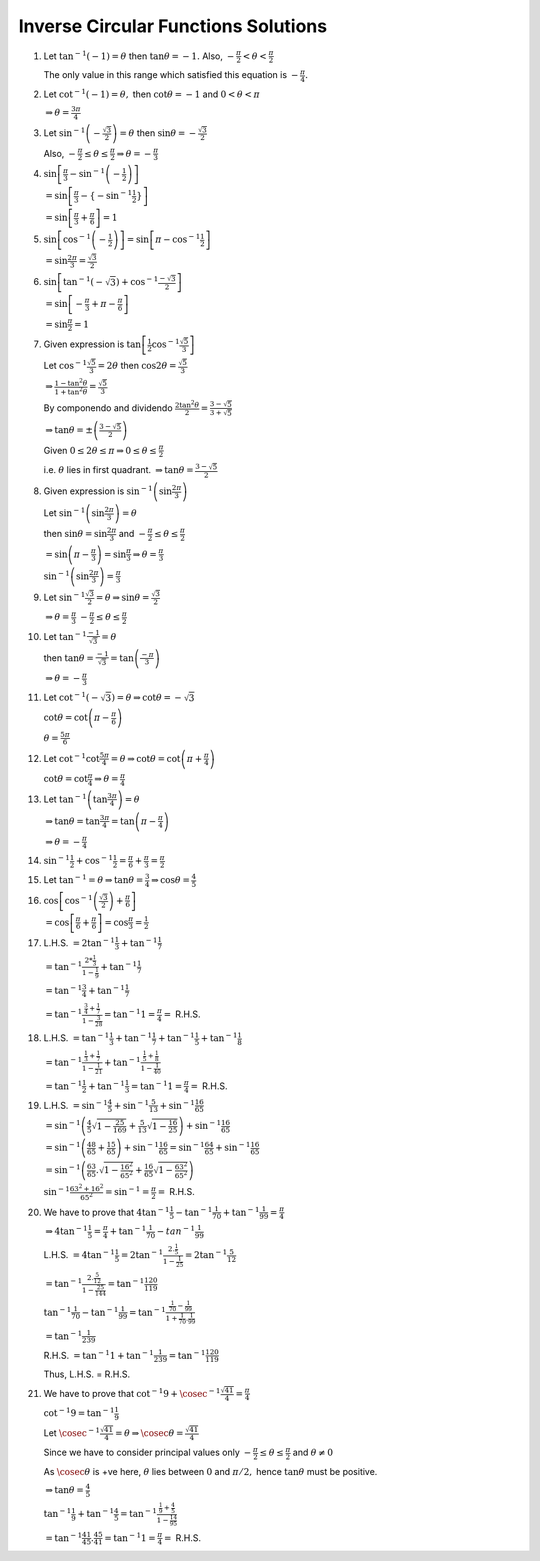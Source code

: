 ************************************
Inverse Circular Functions Solutions
************************************
1. Let :math:`\tan^{-1}(-1) = \theta` then :math:`\tan\theta = -1.` Also, :math:`-\frac{\pi}{2}< \theta < \frac{\pi}{2}`

   The only value in this range which satisfied this equation is :math:`-\frac{\pi}{4}.`

2. Let :math:`\cot^{-1}(-1) = \theta,` then :math:`\cot\theta = -1` and :math:`0<\theta<\pi`

   :math:`\Rightarrow \theta = \frac{3\pi}{4}`

3. Let :math:`\sin^{-1}\left(-\frac{\sqrt{3}}{2}\right) = \theta` then :math:`\sin\theta = -\frac{\sqrt{3}}{2}`

   Also, :math:`-\frac{\pi}{2}\leq \theta\leq \frac{\pi}{2} \Rightarrow \theta = -\frac{\pi}{3}`

4. :math:`\sin\left[\frac{\pi}{3} -\sin^{-1}\left(-\frac{1}{2}\right)\right]`

   :math:`=\sin\left[\frac{\pi}{3} -\{-\sin^{-1}\frac{1}{2}\}\right]`

   :math:`= \sin\left[\frac{\pi}{3} + \frac{\pi}{6}\right] = 1`

5. :math:`\sin\left[\cos^{-1}\left(-\frac{1}{2}\right)\right] = \sin\left[\pi - \cos^{-1}\frac{1}{2}\right]`

   :math:`= \sin\frac{2\pi}{3} = \frac{\sqrt{3}}{2}`

6. :math:`\sin\left[\tan^{-1}(-\sqrt{3}) + \cos^{-1}\frac{-\sqrt{3}}{2}\right]`

   :math:`= \sin\left[-\frac{\pi}{3} + \pi- \frac{\pi}{6}\right]`

   :math:`= \sin\frac{\pi}{2} = 1`

7. Given expression is :math:`\tan\left[\frac{1}{2}\cos^{-1}\frac{\sqrt{5}}{3}\right]`

   Let :math:`\cos^{-1}\frac{\sqrt{5}}{3} = 2\theta` then :math:`\cos2\theta = \frac{\sqrt{5}}{3}`

   :math:`\Rightarrow \frac{1 - \tan^2\theta}{1 + \tan^2\theta} = \frac{\sqrt{5}}{3}`

   By componendo and dividendo :math:`\frac{2\tan^2\theta}{2} = \frac{3 - \sqrt{5}}{3 + \sqrt{5}}`

   :math:`\Rightarrow \tan\theta = \pm\left(\frac{3 - \sqrt{5}}{2}\right)`

   Given :math:`0 \leq 2\theta \leq \pi \Rightarrow 0\leq \theta \leq \frac{\pi}{2}`

   i.e. :math:`\theta` lies in first quadrant. :math:`\Rightarrow \tan\theta = \frac{3 - \sqrt{5}}{2}`

8. Given expression is :math:`\sin^{-1}\left(\sin\frac{2\pi}{3}\right)`

   Let :math:`\sin^{-1}\left(\sin\frac{2\pi}{3}\right) = \theta`

   then :math:`\sin\theta = \sin\frac{2\pi}{3}` and :math:`-\frac{\pi}{2}\leq\theta\leq \frac{\pi}{2}`

   :math:`=\sin\left(\pi - \frac{\pi}{3}\right) = \sin\frac{\pi}{3} \Rightarrow \theta = \frac{\pi}{3}`

   :math:`\sin^{-1}\left(\sin\frac{2\pi}{3}\right) = \frac{\pi}{3}`

9. Let :math:`\sin^{-1}\frac{\sqrt{3}}{2} = \theta \Rightarrow \sin\theta = \frac{\sqrt{3}}{2}`

   :math:`\Rightarrow \theta = \frac{\pi}{3}` :math:`-\frac{\pi}{2}\leq\theta\leq \frac{\pi}{2}`

10. Let :math:`\tan^{-1}\frac{-1}{\sqrt{3}} =\theta`

    then :math:`\tan\theta = \frac{-1}{\sqrt{3}} =\tan\left(\frac{-\pi}{3}\right)`

    :math:`\Rightarrow \theta = -\frac{\pi}{3}`

11. Let :math:`\cot^{-1}(-\sqrt{3}) = \theta \Rightarrow \cot\theta = -\sqrt{3}`

    :math:`\cot\theta = \cot\left(\pi - \frac{\pi}{6}\right)`

    :math:`\theta = \frac{5\pi}{6}`

12. Let :math:`\cot^{-1}\cot\frac{5\pi}{4} = \theta \Rightarrow \cot\theta = \cot\left(\pi + \frac{\pi}{4}\right)`

    :math:`\cot\theta = \cot\frac{\pi}{4} \Rightarrow \theta = \frac{\pi}{4}`

13. Let :math:`\tan^{-1}\left(\tan\frac{3\pi}{4}\right) = \theta`

    :math:`\Rightarrow \tan\theta = \tan\frac{3\pi}{4} = \tan\left(\pi - \frac{\pi}{4}\right)`

    :math:`\Rightarrow \theta = -\frac{\pi}{4}`

14. :math:`\sin^{-1}\frac{1}{2} + \cos^{-1}\frac{1}{2} = \frac{\pi}{6} + \frac{\pi}{3} = \frac{\pi}{2}`

15. Let :math:`\tan^{-1} = \theta \Rightarrow \tan\theta = \frac{3}{4} \Rightarrow \cos\theta = \frac{4}{5}`

16. :math:`\cos\left[\cos^{-1}\left(\frac{\sqrt{3}}{2}\right) + \frac{\pi}{6}\right]`

    :math:`=\cos\left[\frac{\pi}{6} + \frac{\pi}{6}\right] = \cos \frac{\pi}{3} = \frac{1}{2}`

17. L.H.S. :math:`= 2\tan^{-1}\frac{1}{3} + \tan^{-1}\frac{1}{7}`

    :math:`= \tan^{-1}\frac{2*\frac{1}{3}}{1 - \frac{1}{9}} + \tan^{-1}\frac{1}{7}`

    :math:`= \tan^{-1}\frac{3}{4} + \tan^{-1}\frac{1}{7}`

    :math:`= \tan^{-1}\frac{\frac{3}{4} + \frac{1}{7}}{1 - \frac{3}{28}} = \tan^{-1}1 = \frac{\pi}{4} =` R.H.S.

18. L.H.S. :math:`= \tan^{-1}\frac{1}{3} + \tan^{-1}\frac{1}{7} + \tan^{-1}\frac{1}{5} + \tan^{-1}\frac{1}{8}`

    :math:`= \tan^{-1}\frac{\frac{1}{3} + \frac{1}{7}}{1 - \frac{1}{21}} + \tan^{-1}\frac{\frac{1}{5} + \frac{1}{8}}{1 -
    \frac{1}{40}}`

    :math:`= \tan^{-1}\frac{1}{2} + \tan^{-1}\frac{1}{3} = \tan^{-1}1 = \frac{\pi}{4} =` R.H.S.

19. L.H.S. :math:`= \sin^{-1}\frac{4}{5} + \sin^{-1}\frac{5}{13} + \sin^{-1}\frac{16}{65}`

    :math:`= \sin^{-1}\left(\frac{4}{5}\sqrt{1 - \frac{25}{169}} + \frac{5}{13}\sqrt{1 - \frac{16}{25}}\right) +
    \sin^{-1}\frac{16}{65}`

    :math:`= \sin^{-1}\left(\frac{48}{65} + \frac{15}{65}\right) + \sin^{-1}\frac{16}{65} = \sin^{-1}\frac{64}{65} +
    \sin^{-1}\frac{16}{65}`

    :math:`= \sin^{-1}\left(\frac{63}{65}.\sqrt{1 - \frac{16^2}{65^2}} + \frac{16}{65}\sqrt{1 - \frac{63^2}{65^2}}\right)`

    :math:`\sin^{-1}\frac{63^2 + 16^2}{65^2} = \sin^{-1} = \frac{\pi}{2} =` R.H.S.

20. We have to prove that :math:`4\tan^{-1}\frac{1}{5} - \tan^{-1}\frac{1}{70} + \tan^{-1}\frac{1}{99} = \frac{\pi}{4}`

    :math:`\Rightarrow 4\tan^{-1}\frac{1}{5} = \frac{\pi}{4} + \tan^{-1}\frac{1}{70} - tan^{-1}\frac{1}{99}`

    L.H.S. :math:`= 4\tan^{-1}\frac{1}{5} = 2\tan^{-1}\frac{2.\frac{1}{5}}{1 - \frac{1}{25}} = 2\tan^{-1}\frac{5}{12}`

    :math:`= \tan^{-1}\frac{2.\frac{5}{12}}{1 - \frac{25}{144}} = \tan^{-1}\frac{120}{119}`

    :math:`\tan^{-1}\frac{1}{70} - \tan^{-1}\frac{1}{99} = \tan^{-1}\frac{\frac{1}{70} - \frac{1}{99}}{1 +
    \frac{1}{70}.\frac{1}{99}}`

    :math:`= \tan^{-1}\frac{1}{239}`

    R.H.S. :math:`= \tan^{-1}1 + \tan^{-1}\frac{1}{239} = \tan^{-1}\frac{120}{119}`

    Thus, L.H.S. = R.H.S.

21. We have to prove that :math:`\cot^{-1}9 + \cosec^{-1}\frac{\sqrt{41}}{4} = \frac{\pi}{4}`

    :math:`\cot^{-1}9 = \tan^{-1}\frac{1}{9}`

    Let :math:`\cosec^{-1}\frac{\sqrt{41}}{4} = \theta \Rightarrow \cosec\theta = \frac{\sqrt{41}}{4}`

    Since we have to consider principal values only :math:`-\frac{\pi}{2}\leq \theta\leq \frac{\pi}{2}` and :math:`\theta \neq 0`

    As :math:`\cosec\theta` is +ve here, :math:`\theta` lies between :math:`0` and :math:`\pi/2,` hence :math:`\tan\theta` must be
    positive.

    :math:`\Rightarrow \tan\theta = \frac{4}{5}`

    :math:`\tan^{-1}\frac{1}{9} + \tan^{-1}\frac{4}{5} = \tan^{-1}\frac{\frac{1}{9} + \frac{4}{5}}{1 - \frac{1}{9}\frac{4}{5}}`

    :math:`=\tan^{-1}\frac{41}{45}.\frac{45}{41} = \tan^{-1}1 = \frac{\pi}{4} =` R.H.S.
